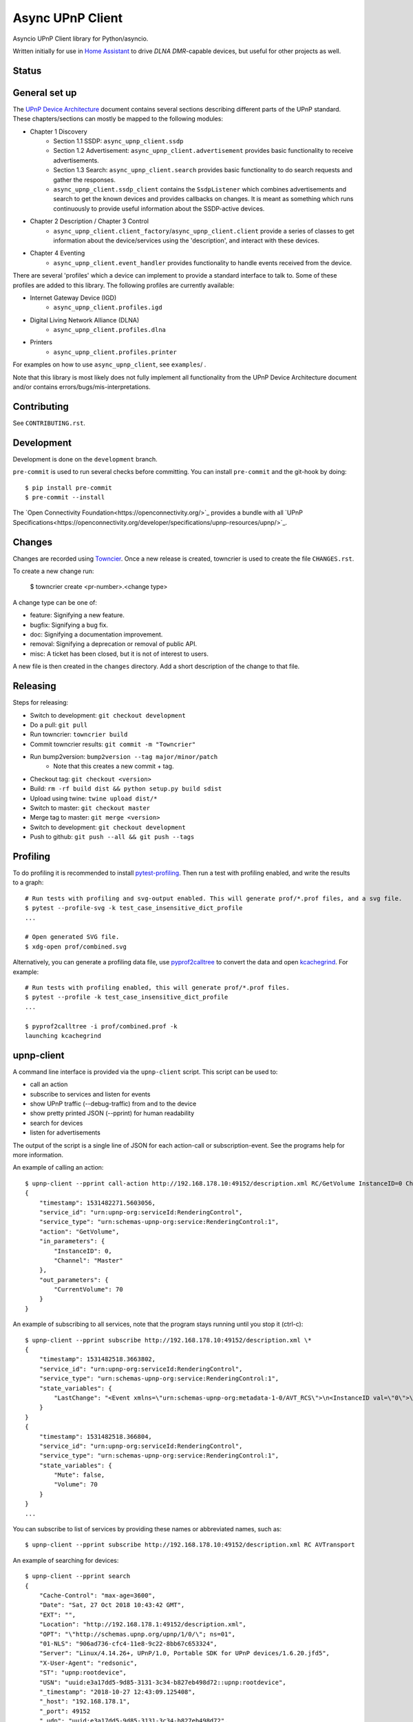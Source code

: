 Async UPnP Client
=================

Asyncio UPnP Client library for Python/asyncio.

Written initially for use in `Home Assistant <https://github.com/home-assistant/home-assistant>`_ to drive `DLNA DMR`-capable devices, but useful for other projects as well.

Status
------

.. image:: https://img.shields.io/travis/StevenLooman/async_upnp_client.svg
   :target: https://app.travis-ci.com/github/StevenLooman/async_upnp_client

.. image:: https://img.shields.io/pypi/v/async_upnp_client.svg
   :target: https://pypi.python.org/pypi/async_upnp_client

.. image:: https://img.shields.io/pypi/format/async_upnp_client.svg
   :target: https://pypi.python.org/pypi/async_upnp_client

.. image:: https://img.shields.io/pypi/pyversions/async_upnp_client.svg
   :target: https://pypi.python.org/pypi/async_upnp_client

.. image:: https://img.shields.io/pypi/l/async_upnp_client.svg
   :target: https://pypi.python.org/pypi/async_upnp_client


General set up
--------------

The `UPnP Device Architecture <https://openconnectivity.org/upnp-specs/UPnP-arch-DeviceArchitecture-v2.0-20200417.pdf>`_ document contains several sections describing different parts of the UPnP standard. These chapters/sections can mostly be mapped to the following modules:

* Chapter 1 Discovery
   * Section 1.1 SSDP: ``async_upnp_client.ssdp``
   * Section 1.2 Advertisement: ``async_upnp_client.advertisement`` provides basic functionality to receive advertisements.
   * Section 1.3 Search: ``async_upnp_client.search`` provides basic functionality to do search requests and gather the responses.
   * ``async_upnp_client.ssdp_client`` contains the ``SsdpListener`` which combines advertisements and search to get the known devices and provides callbacks on changes. It is meant as something which runs continuously to provide useful information about the SSDP-active devices.
* Chapter 2 Description / Chapter 3 Control
   * ``async_upnp_client.client_factory``/``async_upnp_client.client`` provide a series of classes to get information about the device/services using the 'description', and interact with these devices.
* Chapter 4 Eventing
   * ``async_upnp_client.event_handler`` provides functionality to handle events received from the device.

There are several 'profiles' which a device can implement to provide a standard interface to talk to. Some of these profiles are added to this library. The following profiles are currently available:

* Internet Gateway Device (IGD)
   * ``async_upnp_client.profiles.igd``
* Digital Living Network Alliance (DLNA)
   * ``async_upnp_client.profiles.dlna``
* Printers
   * ``async_upnp_client.profiles.printer``

For examples on how to use ``async_upnp_client``, see ``examples``/ .

Note that this library is most likely does not fully implement all functionality from the UPnP Device Architecture document and/or contains errors/bugs/mis-interpretations.


Contributing
------------

See ``CONTRIBUTING.rst``.


Development
-----------

Development is done on the ``development`` branch.

``pre-commit`` is used to run several checks before committing. You can install ``pre-commit`` and the git-hook by doing::

    $ pip install pre-commit
    $ pre-commit --install

The `Open Connectivity Foundation<https://openconnectivity.org/>`_ provides a bundle with all `UPnP Specifications<https://openconnectivity.org/developer/specifications/upnp-resources/upnp/>`_.


Changes
-------

Changes are recorded using `Towncier <https://towncrier.readthedocs.io/>`_. Once a new release is created, towncrier is used to create the file ``CHANGES.rst``.

To create a new change run:

    $ towncrier create <pr-number>.<change type>

A change type can be one of:

- feature: Signifying a new feature.
- bugfix: Signifying a bug fix.
- doc: Signifying a documentation improvement.
- removal: Signifying a deprecation or removal of public API.
- misc: A ticket has been closed, but it is not of interest to users.

A new file is then created in the ``changes`` directory. Add a short description of the change to that file.



Releasing
---------

Steps for releasing:

- Switch to development: ``git checkout development``
- Do a pull: ``git pull``
- Run towncrier: ``towncrier build``
- Commit towncrier results: ``git commit -m "Towncrier"``
- Run bump2version: ``bump2version --tag major/minor/patch``
   - Note that this creates a new commit + tag.
- Checkout tag: ``git checkout <version>``
- Build: ``rm -rf build dist && python setup.py build sdist``
- Upload using twine: ``twine upload dist/*``
- Switch to master: ``git checkout master``
- Merge tag to master: ``git merge <version>``
- Switch to development: ``git checkout development``
- Push to github: ``git push --all && git push --tags``


Profiling
---------

To do profiling it is recommended to install `pytest-profiling <https://pypi.org/project/pytest-profiling>`_. Then run a test with profiling enabled, and write the results to a graph::

    # Run tests with profiling and svg-output enabled. This will generate prof/*.prof files, and a svg file.
    $ pytest --profile-svg -k test_case_insensitive_dict_profile
    ...

    # Open generated SVG file.
    $ xdg-open prof/combined.svg


Alternatively, you can generate a profiling data file, use `pyprof2calltree <https://github.com/pwaller/pyprof2calltree/>`_ to convert the data and open `kcachegrind <http://kcachegrind.sourceforge.net/html/Home.html>`_. For example::

    # Run tests with profiling enabled, this will generate prof/*.prof files.
    $ pytest --profile -k test_case_insensitive_dict_profile
    ...

    $ pyprof2calltree -i prof/combined.prof -k
    launching kcachegrind


upnp-client
-----------

A command line interface is provided via the ``upnp-client`` script. This script can be used to:

- call an action
- subscribe to services and listen for events
- show UPnP traffic (--debug-traffic) from and to the device
- show pretty printed JSON (--pprint) for human readability
- search for devices
- listen for advertisements

The output of the script is a single line of JSON for each action-call or subscription-event. See the programs help for more information.

An example of calling an action::

    $ upnp-client --pprint call-action http://192.168.178.10:49152/description.xml RC/GetVolume InstanceID=0 Channel=Master
    {
        "timestamp": 1531482271.5603056,
        "service_id": "urn:upnp-org:serviceId:RenderingControl",
        "service_type": "urn:schemas-upnp-org:service:RenderingControl:1",
        "action": "GetVolume",
        "in_parameters": {
            "InstanceID": 0,
            "Channel": "Master"
        },
        "out_parameters": {
            "CurrentVolume": 70
        }
    }


An example of subscribing to all services, note that the program stays running until you stop it (ctrl-c)::

    $ upnp-client --pprint subscribe http://192.168.178.10:49152/description.xml \*
    {
        "timestamp": 1531482518.3663802,
        "service_id": "urn:upnp-org:serviceId:RenderingControl",
        "service_type": "urn:schemas-upnp-org:service:RenderingControl:1",
        "state_variables": {
            "LastChange": "<Event xmlns=\"urn:schemas-upnp-org:metadata-1-0/AVT_RCS\">\n<InstanceID val=\"0\">\n<Mute channel=\"Master\" val=\"0\"/>\n<Volume channel=\"Master\" val=\"70\"/>\n</InstanceID>\n</Event>\n"
        }
    }
    {
        "timestamp": 1531482518.366804,
        "service_id": "urn:upnp-org:serviceId:RenderingControl",
        "service_type": "urn:schemas-upnp-org:service:RenderingControl:1",
        "state_variables": {
            "Mute": false,
            "Volume": 70
        }
    }
    ...

You can subscribe to list of services by providing these names or abbreviated names, such as::

    $ upnp-client --pprint subscribe http://192.168.178.10:49152/description.xml RC AVTransport


An example of searching for devices::

    $ upnp-client --pprint search
    {
        "Cache-Control": "max-age=3600",
        "Date": "Sat, 27 Oct 2018 10:43:42 GMT",
        "EXT": "",
        "Location": "http://192.168.178.1:49152/description.xml",
        "OPT": "\"http://schemas.upnp.org/upnp/1/0/\"; ns=01",
        "01-NLS": "906ad736-cfc4-11e8-9c22-8bb67c653324",
        "Server": "Linux/4.14.26+, UPnP/1.0, Portable SDK for UPnP devices/1.6.20.jfd5",
        "X-User-Agent": "redsonic",
        "ST": "upnp:rootdevice",
        "USN": "uuid:e3a17dd5-9d85-3131-3c34-b827eb498d72::upnp:rootdevice",
        "_timestamp": "2018-10-27 12:43:09.125408",
        "_host": "192.168.178.1",
        "_port": 49152
        "_udn": "uuid:e3a17dd5-9d85-3131-3c34-b827eb498d72",
        "_source": "search"
    }


An example of listening for advertisements, note that the program stays running until you stop it (ctrl-c)::

    $ upnp-client --pprint advertisements
    {
        "Host": "239.255.255.250:1900",
        "Cache-Control": "max-age=30",
        "Location": "http://192.168.178.1:1900/WFADevice.xml",
        "NTS": "ssdp:alive",
        "Server": "POSIX, UPnP/1.0 UPnP Stack/2013.4.3.0",
        "NT": "urn:schemas-wifialliance-org:device:WFADevice:1",
        "USN": "uuid:99cb221c-1f15-c620-dc29-395f415623c6::urn:schemas-wifialliance-org:device:WFADevice:1",
        "_timestamp": "2018-12-23 11:22:47.154293",
        "_host": "192.168.178.1",
        "_port": 1900
        "_udn": "uuid:99cb221c-1f15-c620-dc29-395f415623c6",
        "_source": "advertisement"
    }


IPv6 support
------------

IPv6 is supported for the UPnP client functionality as well as the SSDP functionality. Please do note that multicast over IPv6 does require a ``scope_id``/interface ID. The ``scope_id`` is used to specify which interface should be used.

There are several ways to get the ``scope_id``. Via Python this can be done via the `ifaddr <https://github.com/pydron/ifaddr>`_ library. From the (Linux) command line the ``scope_id`` can be found via the `ip` command::

    $ ip address
    ...
    6: eth0: <BROADCAST,MULTICAST,UP,LOWER_UP> mtu 1500 qdisc mq state UP group default qlen 1000
        link/ether 00:15:5d:38:97:cf brd ff:ff:ff:ff:ff:ff
        inet 192.168.1.2/24 brd 192.168.1.255 scope global eth0
            valid_lft forever preferred_lft forever
        inet6 fe80::215:5dff:fe38:97cf/64 scope link
            valid_lft forever preferred_lft forever

In this case, the interface index is 6 (start of the line) and thus the ``scope_id`` is ``6``.

Or on Windows using the ``ipconfig`` command::

    C:\> ipconfig /all
    ...
    Ethernet adapter Ethernet:
        ...
        Link-local IPv6 Address . . . . . : fe80::e530:c739:24d7:c8c7%8(Preferred)
    ...

The ``scope_id`` is ``8`` in this example, as shown after the ``%`` character at the end of the IPv6 address.

Be aware that Python ``<3.9`` does not support the ``IPv6Address.scope_id`` attribute. As such, a ``AddressTupleVXType`` is used to specify the ``source``- and ``target``-addresses. In case of IPv4, ``AddressTupleV4Type`` is a 2-tuple with ``address``, ``port``. ``AddressTupleV6Type`` is used for IPv6 and is a 4-tuple with ``address``, ``port``, ``flowinfo``, ``scope_id``. More information can be found in the Python ``socket`` module documentation.

All functionality regarding SSDP uses ``AddressTupleVXType`` the specify addresses.

For consistency, the ``AiohttpNotifyServer`` also uses a tuple the specify the ``source`` (the address and port the notify server listens on.)
